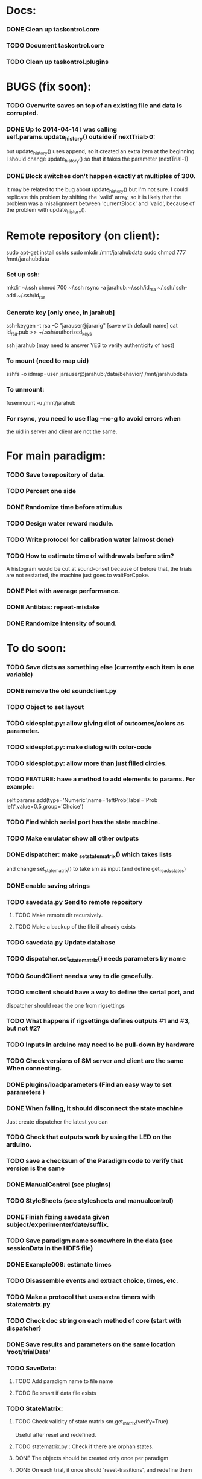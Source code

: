 #+STARTUP: hidestars
#+STARTUP: odd
#+STARTUP: showall

* Docs:
*** DONE Clean up taskontrol.core
*** TODO Document taskontrol.core
*** TODO Clean up taskontrol.plugins

* BUGS (fix soon):
*** TODO Overwrite saves on top of an existing file and data is corrupted.
*** DONE Up to 2014-04-14 I was calling self.params.update_history() outside if nextTrial>0:
    but update_history() uses append, so it created an extra item at the beginning.
    I should change update_history() so that it takes the parameter (nextTrial-1)
*** DONE Block switches don't happen exactly at multiples of 300.
    It may be related to the bug about update_history() but I'm not sure.
    I could replicate this problem by shifting the 'valid' array, so it is likely
    that the problem was a misalignment between 'currentBlock' and 'valid',
    because of the problem with update_history().

* Remote repository (on client):
  sudo apt-get install sshfs
  sudo mkdir /mnt/jarahubdata
  sudo chmod 777 /mnt/jarahubdata
*** Set up ssh:
  mkdir ~/.ssh
  chmod 700 ~/.ssh
  rsync -a jarahub:~/.ssh/id_rsa ~/.ssh/
  ssh-add ~/.ssh/id_rsa

*** Generate key [only once, in jarahub]
  ssh-keygen -t rsa -C "jarauser@jararig"
  [save with default name]
  cat id_rsa.pub >> ~/.ssh/authorized_keys

  ssh jarahub
  [may need to answer YES to verify authenticity of host]

*** To mount (need to map uid)
  sshfs -o idmap=user jarauser@jarahub:/data/behavior/ /mnt/jarahubdata
*** To unmount:
  fusermount -u /mnt/jarahub

*** For rsync, you need to use flag --no-g to avoid errors when
    the uid in server and client are not the same.

* For main paradigm:
*** TODO Save to repository of data.
*** TODO Percent one side
*** DONE Randomize time before stimulus
*** TODO Design water reward module.
*** TODO Write protocol for calibration water (almost done)
*** TODO How to estimate time of withdrawals before stim?
    A histogram would be cut at sound-onset because of before that, the trials
    are not restarted, the machine just goes to waitForCpoke.
*** DONE Plot with average performance.
*** DONE Antibias: repeat-mistake
*** DONE Randomize intensity of sound.

* To do soon:
*** TODO Save dicts as something else (currently each item is one variable)
*** DONE remove the old soundclient.py
*** TODO Object to set layout
*** TODO sidesplot.py: allow giving dict of outcomes/colors as parameter.
*** TODO sidesplot.py: make dialog with color-code
*** TODO sidesplot.py: allow more than just filled circles.
*** TODO FEATURE: have a method to add elements to params. For example:
    self.params.add(type='Numeric',name='leftProb',label='Prob left',value=0.5,group='Choice')
*** TODO Find which serial port has the state machine.
*** TODO Make emulator show all other outputs
*** DONE dispatcher: make _set_state_matrix() which takes lists
    and change set_state_matrix() to take sm as input (and define get_ready_states)
*** DONE enable saving strings
*** TODO savedata.py Send to remote repository
***** TODO Make remote dir recursively.
***** TODO Make a backup of the file if already exists
*** TODO savedata.py Update database
*** TODO dispatcher.set_state_matrix() needs parameters by name
*** TODO SoundClient needs a way to die gracefully.
*** TODO smclient should have a way to define the serial port, and
    dispatcher should read the one from rigsettings
*** TODO What happens if rigsettings defines outputs #1 and #3, but not #2?
*** TODO Inputs in arduino may need to be pull-down by hardware
*** TODO Check versions of SM server and client are the same When connecting.
*** DONE plugins/loadparameters (Find an easy way to set parameters )
*** DONE When failing, it should disconnect the state machine
    Just create dispatcher the latest you can
*** TODO Check that outputs work by using the LED on the arduino.
*** TODO save a checksum of the Paradigm code to verify that version is the same
*** DONE ManualControl (see plugins)
*** TODO StyleSheets (see stylesheets and manualcontrol)
*** DONE Finish fixing savedata given subject/experimenter/date/suffix.
*** TODO Save paradigm name somewhere in the data (see sessionData in the HDF5 file)
*** DONE Example008: estimate times
*** TODO Disassemble events and extract choice, times, etc.
*** TODO Make a protocol that uses extra timers with statematrix.py
*** TODO Check doc string on each method of core (start with dispatcher)
*** DONE Save results and parameters on the same location 'root/trialData'
*** TODO SaveData:
***** TODO Add paradigm name to file name
***** TODO Be smart if data file exists
*** TODO StateMatrix:
***** TODO Check validity of state matrix sm.get_matrix(verify=True)
      Useful after reset and redefined.
***** TODO statematrix.py : Check if there are orphan states.
***** DONE The objects should be created only once per paradigm
***** DONE On each trial, it once should 'reset-trasitions', and redefine them
      This way the list of states is unique (valid for all trials)
***** DONE Is a state exists, use it and update its transitions
*** DONE Add extra timers to statematrix.py
*** DONE Connect run/stop signals to messenger (example007)
*** DONE Load data saved by SaveData. See examples/test002_readdata.py
*** DONE SaveData:
***** DONE Avoid error when saving before RUN
***** DONE Fix interactive saving
***** DONE Close file if there is an error while saving to it
***** DONE Save rawEvents as one array of times and one of integer transitions
*** DONE savedata.SaveData.to_file() should not have a parameter of type paramgui.Container
    because it is defined in another module and I should avoid dependencies.
    SOLUTION: this method takes as input a list of objects with method append_to_file()
              it doesn't matter what object type as long as it has that method.
*** PerformanceDynamicsPlot:
***** DONE Move window when reaching the end.
*** DONE Soundclient emulator (to test paradigms).
    I can now run paradigms that have sound without errors, but no sound yet.
    The problem is that I don't know how to trigger SoundClient.play_sound()
     from smemulator.enter_state() (where the serial output are changed).
    Maybe get the soundclient to read something over and over, and have
     smemulator change that.
*** DONE on_next_correct is reported the same as only_if in sidesplot
    Not anymore. There is an outcome called 'aftererror'
*** DONE Have a state that indicates aborted? or some way anyway
    and plot it in sidesplot.
    It's not really a state. I am checking if transition is forced into state -1
*** DONE sidesplot should show nochoice trials.
*** DONE Show how many valid trials and how many rewarded
*** DONE If the state matrix has not been created with all possible states at
    the beginning, there is a chance that calculate_results will fail,
    because it asks for example for self.sm.statesNameToIndex['choiceLeft']
    which has not been created (on 'direct' mode)
*** DONE Incrementing a paramgui is cumbersome
    self.params['nRewarded'].set_value(self.params['nRewarded'].set_value()+1)
    Maybe we can add a method for incrementing
*** DONE Redo sounds when parameters change
    Sounds are now created before each trial
*** DONE Save hostname and date/time in sessionData group
    See paramgui for creation of that group
*** DONE Menu params are saved different than Labels of variables:
    menus are saved as dicts {int:str}, labels as var1:int, var2:int, ...
*** DONE Separate rawEvents into times and transitions.
***** Data comes to dispatcher as [prevstate time nextstate]
***** Should save as [time] and [prevstate, nextstate]
***** protocol.save_to_file() calls
      self.saveData.to_file(self.params,self.dispatcherModel.eventsMat)
*** DONE Make an emulator (in addition to the dummy)
*** DONE SaveData.to_file takes very specific inputs (like a paramgui.Container)

* To do later:
*** TODO Add test cases for each module/method
*** TODO Make specific exceptions when needed.

* To do (extra plugins):
*** TODO Fix eventsplot [2/3]
***** DONE Color disappearing earlier that it should
***** TODO Plot events, not just states
***** DONE setStatesColor, use state names
*** TODO Module for creating generic sounds (tones, noise, AM, FM, etc)
*** TODO Graphical interface (detachable) for setting sound parameters.

* WaterCalibration:
*** TODO Before pressing start, N deliveries appears as 1
    because the trial has been prepared (by prepare_next_trial)
*** DONE Why does it start with the valve on?
    Because the machine stops in state#1 to wait for RUN button press.
    If state#1 is the ValveOn, then that output is on.
    I included a 'startTrial' state.
*** DONE How to stop from code:
    dispatcherModel.pause() did not work
    dispatcherView.stop() worked but I can't restarted
    It stops at state0 and does not move after START button
    because test condition nTrials<nDeliveries is false
    I added a 'Ndelivered' variable.

* Solving the START/STOP dispatcher issue to advance one trial
*** DONE Find how dispatcher knows that a new trial has happened
    It polls past events and checks if machine has reached state 0
    method timeout() checks if self.currentState in self.prepareNextTrialStates
    it then emits prepareNextTrial
*** DONE When stopping dispatcher, the system should label that trial as invalid
    and prepare a new one when pressing start again. Be careful that it does not
    add a new trial at the end of a session when stop is pressed.
    Think if it's good to prepare a trial when pressing START. (first time and after)
*** DONE dispatcher.resume() now emits prepareNextTrial signal
*** The new flow has been implemented, but has the following problems:
***** DONE dispatcherModel.events_one_trial() includes state 0
      both at the end and at the beginning.
      Not anymore. Even trial 0 only includes from state 1 on (until state 0 at the end)
***** DONE Start-stop-start on trial 0 causes error:
      IndexError: list index out of range in dispatcher.py(277)events_one_trial()
      indLast = self.indexLastEventEachTrial[-1]
      because self.indexLastEventEachTrial is empty
***** DONE Stop-start after a few trials causes trial outcome to be the same
      as the last not-aborted trial (it should be aborted and shown in black)
      Probably because self.indexLastEventEachTrial was not updated
***** DONE SOLUTIONS:
******* I need to make sure that update_trial_borders() is called when STOP
	so that the aborted trial is registered in indexLastEventEachTrial
******* This call could be made in different ways:
********* call timeout() on dispatcher.resume()  [CHOSEN]
********* call update_trial_borders() on dispatcher.pause()
*** The OLD flow is as follows:
***** Paradigm GUI opens
******* currentTrial=-1  (defined by dispatcher)
******* state=0          (defined by dispatcher 'currentState')
	The state is updated via statemachine.get_events() after START button is pressed.
***** paradigm.prepare_next_trial(0) is called at the end of __init__, which calls:
******* set_state_matrix(nextCorrectChoice)
******* dispatcherModel.ready_to_start_trial()
***** dispatcherModel.ready_to_start_trial()
******* self.currentTrial += 1
******* self.statemachine.force_state(1)
***** On START: dispatcher.resume() calls statemachine.run()
******* Since state is already 1, the state machines runs until it reaches the end of a trial
******* for example, reaching state 'readyForNextTrial' (state 0)
***** dispatcher.timeout() checks if currentState is in prepareNextTrialStates
******* If so, it emits prepareNextTrial.emit(self.currentTrial+1)
******* The list of prepareNextTrialStates is obtained via stateMatrix.get_ready_states()
******* The default readystate (defined by stateMatrix) is 'readyForNextTrial' (state 0)
***** paradigm.prepare_next_trial() updates history and calls:
******* set_state_matrix(nextCorrectChoice)
******* dispatcherModel.ready_to_start_trial()
***** dispatcherModel.ready_to_start_trial()
******* self.currentTrial += 1
******* self.statemachine.force_state(1) (and the machines continues)
***** On STOP: dispatcher.pause() calls self.statemachine.stop()
******* self.statemachine.force_state(0)
***** On START: dispatcher.resume() calls statemachine.run()
******* Because state is 0, dispatcher.timeout() should see it and prepare a trial
***** OBSERVATIONS:
      - Changing a parameter before starting does not change the first trial
*** The NEW flow should be:            
***** Paradigm GUI opens
******* currentTrial=-1  (defined by dispatcher)
******* state=0          (defined by dispatcher 'currentState')
	The state is updated via statemachine.get_events() after START button is pressed.
***** dispatcher sets a matrix of only zeros
******* reset_state_matrix()
***** On START: dispatcher.resume() calls statemachine.run()
******* The machine stays at state 0
******* dispatcher.resume() emits prepareNextTrial.emit(self.currentTrial+1)
	(the order of run and emit should not matter, the machine stays at 0)
***** paradigm.prepare_next_trial() updates history and calls:
******* set_state_matrix(nextCorrectChoice)
******* dispatcherModel.ready_to_start_trial()
********* I need to add a conditional to avoid trying to update inexistent history
********* Make sure updating history is not done twice!
	  before and after stopping, or missing one trial if trial aborted.
***** dispatcherModel.ready_to_start_trial()
******* self.currentTrial += 1
******* self.statemachine.force_state(1) (and the machines continues)
*** Alternative:
***** On START: dispatcher.resume()
******* Prepare next trial: create state matrix and upload (and wait until it's done)
******* Force state 1
******* Call statemachine.run()
	The problem is that dispatcher would need to know when prepare next trial
	is done before calling statemachine.run()

* Bugs and fixes:
*** TODO What happens if a new matrix is send while the machine is still running?
    Presumable it can create empty transitions or go crazy?
    This should only happen while on state 0, but what about other 'ready' states?
*** TODO Some of the core classes/methods depend on settings.rigsettings.
    This simplifies the way these methods are called, but it may change in the
    future to eliminate cross-dependencies.
*** TODO paramgui.Container.update_history() may create trouble. The history
    for each parameter is stored as a list (and append() is used to update it).
    This may get out of sync with trial-number if user calls update_history()
    more than once within a trial.
*** TODO The way data is saved makes it difficult to replace the format.
    Currently, savedata calls the append_to_file method of each module. That means
    all modules have to agree on the type of file. There should be a file-type
    independent interface.
*** TODO Unplugged inputs are floating (not pull-up or pull-down).
    How to make sure these don't cause problems?
    The software should only look at defined/connected inputs.
*** TODO Is FORCE_OUTPUT compatible with the way we deal with outputs,
    and the fact that a state may not change some outputs?
*** TODO What happens if Dispatcher.timeout() gets called too often?
    Should I stop the calls to timeout while processing things inside it?
*** TODO Test if get_events() disturbs the timing of the state machine.
*** TODO When importing core modules from core modules, should I do it absolute or
    relative (from taskontrol.core import xxx, or just import xxx)
*** TODO Check the way paramgui.MenuItems are saved. Maybe use append_dict_to_HDF5
    instead of attributes.
*** TODO On sidesplot, the graph jumps (changes slightly the x axes) after the first
    trial. It must be something weird about pyqtgraph.
*** TODO When saving a file that existed before, h5py seems to load information from the 
    old file not the truncated version. SOLUTION: maybe the file was still open in ipython
*** TODO The rawEvents could be saved as one matrix [eventTime eventCode nextState]
    or as three vectors (float, int, int). The latter option will make file smaller (and
    maybe faster), but more cumbersome to save/load.
*** TODO For default 2-AFC paradigm:
        # FIXME: There is an alternative way with states 'RewardLeft' 'RewardRight'
        ###### FIXME: you should define the states only once, but define transitions
        ############# for each trial. That way you ensure the same statesDict every time.
*** TODO it looks like sched waves cannot be triggered on State 0.
*** TODO if the time from State 0 to another state is zero, it never moves.
*** TODO currentTrial is sent by signal to startNewTrial(), but can also be
    accessed from protocol.dispatcher.currentTrial
*** TODO what happens if signal 'READY TO START TRIAL' is sent while on JumpState?
    does it jump to new trial or waits for timeout?
*** TODO If using IPython there is a segfault if you run a protocol,
    close its window and try to run it again.
    It seems to be related to Qt4 not the StateMachine.
    See .../test/test012_qt4segfault.py  and this link
    http://mail.scipy.org/pipermail/ipython-user/2007-November/004797.html
*** TODO A python bug? about conditionally importing modules.
    The following code for alternative loading of dummy smclient:
    if dummy:
	    #from taskontrol.plugins import smdummy as smclient
	    reload(smclient)
    gives the error:
      local variable 'smclient' referenced before assignment
*** TODO Antipatterns:
***** http://en.wikipedia.org/wiki/Sequential_coupling (on smclient)
***** http://en.wikipedia.org/wiki/BaseBean (on netclient)
*** TODO Why are sched waves an attribute of the class?
    but the state matrix is not?
*** TODO QtGui.QFileDialog.getSaveFileName() is horribly slow.
    But only when run from from ipython. Maybe it is related to the
    following bug, since the error message does not appear under ipython:
    https://bugs.kde.org/show_bug.cgi?id=210904
    (5001) findLibraryInternal: plugins should not have a 'lib' prefix: "libkfilemodule.so"
    (5001) KPluginLoader::load: The plugin "libkfilemodule" doesn't contain a kde_plugin_verification_data structure
*** DONE I have been using =smIDstr.split()[0]= to extract values,
    but maybe this will change if I split things in DoQueryCmd()
*** DONE I seem to be sending extra strings after GetEvents()
    The server says: "Got:  " and then "Connection to host ended..."
    SOLUTION: I just had to restart the FSM server to avoid this.
*** DONE Check if realines can be done by reading up to a line-break
    Probably not, because if server sends a byte representing the same
    as a '\n', there is no way to tell which one of the two it was.
*** DONE Socket timeout is a weird way of stop receiving from socket.
    Although I don't know if there is a better way.  Note: I had to
    increase the timeout to avoid raising exceptions all time. So
    while in the C code it was 1ms, in the python client it is
    100ms. See NetClient.cpp: NetClient::receiveLines()
*** DONE GetTimeEventsAndState repeats code from DoQueryMatrixCmd
    It should be more modular.
*** DONE Many methods request one parameter (bool, int or float) and OK.
    There should be a method for this.
*** DONE Make orouting a dict instead of a class
*** DONE Fix getTimeEventsAndState (to use methods from BaseClient)
*** DONE Show current trial in dispatcher
*** DONE If prepareNextTrialStates has more than two states,
    they may both emit signals. That is not correct.
*** DONE BUG!!! if a timer is up and Tup transition does not exist (i.e. it stays in state)
    the system starts generating Tup events after time 0 without stopping
    (At least in the emulator, not sure about the real thing)
    Is it because it does not enter the state again? Check line 207 statemachine.ino
    OPTIONS:
***** Re-enter state (execute enter_state) when timer is up
      (the user needs to be aware of this to avoid overflowing the events matrix)
      it has the consequence that it re-starts extratimers (???)
      The problem is that any other event that does not produce a transition
      will also re-start timers!
***** Do not execute enter_state when timer is up but no transition
      but reset timer.
      Does this solve the problem of the timer event being trigger ad-infinitum?
***** SOLUTION: the emulator was missing a 'self.' in front of stateTimerValue
      Everything should work fine (emulator and sm) without running enter_state


* Questions:
*** What is the state matrix column called CONT_OUT in SetStateMatrix?
*** What is the state matrix column called TRIG_OUT in SetStateMatrix?
*** What does BypassDout() do?
    The comment says that it sets outputs to be whatever the state
    machine would indicate, bitwise or `d with "d."
*** How are sched waves sent to the server?
    The comments seem to indicate that they get concatenated to the
    state matrix, but is this column or row-wise? Couldn't we just
    send the state matrix first and then the sched waves?
*** Does the input_event_mapping need to know about ScheduleWaves?
    Since it is sent to the server as the last row of the matrix, it seems so,
    but then, what is the appropriate value for a SW input?
*** Do event numbers start from 1 or 0 (when using GET_EVENTS %d %d)?
*** What is the number of columns of the events-matrix? 4 or 5?
    The fifth one used to be the Nspike time. Is it still in use?
*** Why do we need 'READY TO START TRIAL' (and ready_for_trial_jumpstate)?
    shouldn't that be implemented by the client with 'FORCE STATE %d'
    The only reason I see if you want the SM to do something while
    preparing the next trial, and don't want to jump out of it in the
    middle of something (but only when it reaches a special state).
    

* Python tips and code improvements:
*** Write docstrings according to PEP257:
    http://www.python.org/dev/peps/pep-0257/
*** DONE Use isinstance(obj, int) instead of comparing types
*** TODO Do not compare with == (singleton), use 'is'
*** TODO Don't compare boolean values to True or False using ==
*** DONE Use .join() instead of +=
*** TODO Be explicit about which exception is catched
*** DONE endswith() instead of slicing string
*** TODO Use code-testing: :CODE_TESTING:

* Notes on developing in python:
*** Python style
***** Style guide: http://www.python.org/dev/peps/pep-0008/
***** Unofficial guide: http://jaynes.colorado.edu/PythonGuidelines.html
***** Code like a pythonista:
      http://python.net/~goodger/projects/pycon/2007/idiomatic/handout.html
*** Ten pitfalls:
    http://zephyrfalcon.org/labs/python_pitfalls.html
*** Code testing:
    http://docs.python.org/library/doctest.html
    http://docs.python.org/library/unittest.html
*** Performance:
    http://wiki.python.org/moin/PythonSpeed/PerformanceTips
*** Ipython:
***** DONE Debugger:
******* Running 'run -d script' did not work:
	"AttributeError: Pdb instance has no attribute 'curframe'"
	https://bugs.launchpad.net/ubuntu/+source/ipython/+bug/381069
	But running "ipython -pdb" worked.
******* Trying to use pydb failed because it installed only for python2.4
******* SOLUTION: running 'ipython -pdb' worked fine.
***** DONE TAB-autocompletion:
      It adds a blank space after the completion, very annoying.
      Try for example: cd /hom<TAB>
      http://mail.scipy.org/pipermail/ipython-user/2005-March/002612.html
      https://bugs.launchpad.net/ipython/+bug/470824
******* SOLUTION: link  libreadline.so.6 to libreadline.so.5.2
	instead of linking to libreadline.so.6.0
***** Profiler has to be installed separately because of its license:
      The Debian package is called 'python-profiler'.
      In any case, it didn't really work the way I wanted. Gotta try again.
***** TODO Automatic reloading of modules
      Running one script does not reload the modules it imports, so
      any changes to those modules are ignored until reloading explicitely.


* PySide:
*** To be able to stop an application with CTRL-C add:
    import signal
    signal.signal(signal.SIGINT, signal.SIG_DFL)
    See also: http://stackoverflow.com/questions/4938723/what-is-the-correct-way-to-make-my-pyqt-application-quit-when-killed-from-the-co
*** New way of doing signals and slots (PySide)
    http://qt-project.org/wiki/Signals_and_Slots_in_PySide
*** If using QtCore.Signal(), it has to be placed before the constructor (__init__)
    http://stackoverflow.com/questions/2970312/pyqt4-qtcore-pyqtsignal-object-has-no-attribute-connect

* pyqtgraph:
*** This is one possibility for efficient plots in the main paradigm window.
    http://www.pyqtgraph.org/
*** It requires scipy.
*** 

* Links and tips on tools:
*** Git:
    Manual: http://www.kernel.org/pub/software/scm/git/docs/user-manual.html
    Crash course: http://git-scm.com/course/svn.html 
    For the lazy: http://www.spheredev.org/wiki/Git_for_the_lazy
    In emacs    : http://parijatmishra.wordpress.com/2008/09/06/up-and-running-with-emacs-and-git/
    In Ubuntu   : https://help.ubuntu.com/community/Git
*** GitHub:
    git remote add origin git@github.com:sjara/TASKontrol.git
    git push origin master
*** Org-mode:
    Manual: http://orgmode.org/manual
*** Matlab (C++ API)
    http://www.mathworks.com/access/helpdesk/help/techdoc/index.html?/access/helpdesk/help/techdoc/apiref/mxgetpr.html&http://www.google.com/search?q=mxGetPr&ie=utf-8&oe=utf-8
*** Python:
    Tutorial: http://docs.python.org/tutorial/
    Reference: http://docs.python.org/reference/
    TIP: range(*args)   # call with arguments unpacked from a list
    Struct (and info on type sizes): http://docs.python.org/library/struct.html
*** Emacs:
    Hideshow minor mode: http://www.gnu.org/software/emacs/manual/html_node/emacs/Hideshow.html
*** PyQt:
***** Reference:
      http://www.riverbankcomputing.co.uk/static/Docs/PyQt4/html/classes.html
***** Matplotlib:
      http://eli.thegreenplace.net/2009/01/20/matplotlib-with-pyqt-guis/
      http://eli.thegreenplace.net/2009/05/23/more-pyqt-plotting-demos/
***** File dialog:      	
      http://zetcode.com/tutorials/pyqt4/dialogs/
*** Numpy:
    Tutorial (new): http://www.scipy.org/Tentative_NumPy_Tutorial
    Tutorial (old):
    For Matlab users: http://www.scipy.org/NumPy_for_Matlab_Users
*** BControl and RTLinux FSM:
    http://brodylab.princeton.edu/bcontrol/index.php/Main_Page
    http://code.google.com/p/rt-fsm/
*** Sphinx (Ubuntu 12.04):
***** Install python-sphinx
***** Run: sphinx-quickstart (say 'yes' to autodoc)
***** Go to .../doc/ and run: make html
***** Open in browser: .../doc/_build/html/index.html
*** Documenting (docstrings, Sphinx, etc):
***** I decided to make docstrings the google style as opposed to sphinx style
      to keep them readable from ipython's help.
******* Google style:
	http://google-styleguide.googlecode.com/svn/trunk/pyguide.html?showone=Comments#Comments	
******* Comparison and discussion:
	http://pythonhosted.org/an_example_pypi_project/sphinx.html#function-definitions
******* To render it nicely in Sphinx you need:
	https://pypi.python.org/pypi/sphinxcontrib-napoleon/
	(I installed it with pip)
***** Example from numpy:
      https://github.com/numpy/numpy/blob/master/doc/example.py
***** Check how matplotlib does it (I think with ReST tables)

* Misc:
*** FIXED (2010-05-12) see ./compiling_FSMemulator.txt
    I can't run the emulator on Ubuntu 9.10 because of a bug (in glibc?) about threads.
    It run fine on Ubuntu 9.04. I think the bug is related to:
    https://bugs.launchpad.net/ubuntu/+source/glib2.0/+bug/453898
    https://bugzilla.gnome.org/show_bug.cgi?id=599079


* Design:
*** StateMachineClient
    connect, setStateMatrix, setScheduleWaves, run, halt, getEvents, and more.
*** SoundClient
    connect, loadSound, and more.
*** Dispatcher
    Qt widget with a run button and a display of the time and state of the SM.
    It keeps time and trial count, and serves as the interface for setting the state
    transition matrix and getting events back.
*** Protocol
    Design state matrix and parameters.
*** paramgui.Container
    Dictionary holding all graphical parameter. It has methods to help layout.
*** paramgui.StringParam, paramgui.NumericParam, paramgui.MenuParam
    Object holding a label and value. It will be saved for each trial.
    It can be: label+editbox or menu
*** NOT IMPLEMENTED:
***** SoundManager
      It does not seem necessary. SoundClient.loadSound() would do.


* Adding schedule waves:
*** output_routing has to know about the SW because setStateMatrix
    sends a URLstring with that info.
*** It looks like self.input_event_mapping does not need to change for SW
    so there is no need for calling setInputEvents.


* Debugging (and what happens on each type of error):
*** Best option so far is use only QtCore.pyqtRemoveInputHook() and 'ipython -pdb'
*** Using 'ipython -pdb'
***** SyntaxError: it shows location of error (does not enter debug mode).
***** AttributeError, NameError, TypeError on __init__:
      it stops before GUI and enters (ipdb) debug mode.
***** NameError on prepareNextTrial():
      ipdb> QCoreApplication::exec: The event loop is already running
      (... indefinitely, until hitting CTRL-C)
      If running outside ipython, it shows the error and continues.
*** Two solutions:
***** QtCore.pyqtRemoveInputHook()
      On 'ipython -pdb' shows trace invokes pdb.
      On 'python file.py' shows trace and continues.
      On 'ipython -pdb -q4thread' shows trace and continues.
      I don't know how to stop dispatcher using only that.
***** Redefine sys.excepthook
      On 'ipython -pdb' it can show trace and stop dispatcher.
      On 'python file.py'  ???
      On 'ipython -pdb -q4thread' ???
      I don't know how to invoke pdb inside ipython when redefining sys.excepthook.
***** Best option so far is use only QtCore.pyqtRemoveInputHook() and 'ipython -pdb'
      But then if you run the protocol with 'python file.py', you may not realize
      that there has been an error.
*** TODO Deal with exceptions from PyQt4 app. If exception occurs during execution,
    stop the timers. See test014_exceptionhandling.py and the following threads:
    http://efreedom.com/Question/1-1736015/Debugging-PyQT4-App
    http://www.mail-archive.com/pyqt@riverbankcomputing.com/msg10718.html
    http://stackoverflow.com/questions/674067/how-to-display-errors-to-the-user-while-still-logging-it
*** To invoke debugger from inside excepthook:
    http://stackoverflow.com/questions/1237379/how-do-i-set-sys-excepthook-to-invoke-pdb-globally-in-python
    This does not work when using PyQt4
*** TODO If statematrix transition calls for an undefined state,
    there is an error in /home/sjara/src/taskontrol/core/dispatcher.py(147)setStateMatrix()
    Check for orphan states


* Arduino (Ubuntu):
*** http://arduino.cc/en/main/software
*** Download, decompress, and place in some folder (e.g., /opt/)
*** Run /opt/arduino-1.5.2/arduino
*** Select Tools>Board>ArduinoDue(prog)
*** Add yourself to the dialout group
    sudo usermod -aG dialout <username>
    (you need to re-login for it to take effect)
*** Select Tools>SerialPort>/dev/ttyACM0
*** Code is in ~/src/arduino/statemachine
